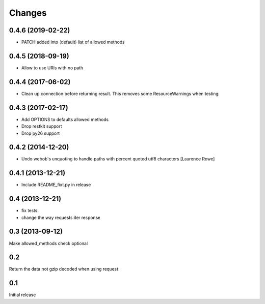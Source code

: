Changes
=======

0.4.6 (2019-02-22)
------------------

- PATCH added into (default) list of allowed methods


0.4.5 (2018-09-19)
------------------

- Allow to use URIs with no path


0.4.4 (2017-06-02)
------------------

- Clean up connection before returning result. This removes some
  ResourceWarnings when testing


0.4.3 (2017-02-17)
------------------

- Add OPTIONS to defaults allowed methods

- Drop restkit support

- Drop py26 support


0.4.2 (2014-12-20)
------------------

- Undo webob's unquoting to handle paths with percent quoted utf8 characters
  [Laurence Rowe]


0.4.1 (2013-12-21)
------------------

- Include README_fixt.py in release


0.4 (2013-12-21)
----------------

- fix tests.

- change the way requests iter response


0.3 (2013-09-12)
----------------

Make allowed_methods check optional

0.2
---

Return the data not gzip decoded when using request

0.1
---

Initial release

